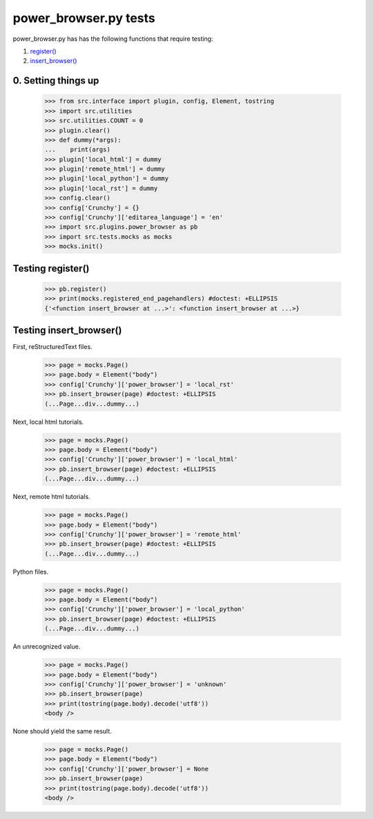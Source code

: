 power_browser.py tests
================================

power_browser.py has has the following functions that require testing:

1. `register()`_
#. `insert_browser()`_


0. Setting things up
--------------------



    >>> from src.interface import plugin, config, Element, tostring
    >>> import src.utilities
    >>> src.utilities.COUNT = 0
    >>> plugin.clear()
    >>> def dummy(*args):
    ...    print(args)
    >>> plugin['local_html'] = dummy
    >>> plugin['remote_html'] = dummy
    >>> plugin['local_python'] = dummy
    >>> plugin['local_rst'] = dummy
    >>> config.clear()
    >>> config['Crunchy'] = {}
    >>> config['Crunchy']['editarea_language'] = 'en'
    >>> import src.plugins.power_browser as pb
    >>> import src.tests.mocks as mocks
    >>> mocks.init()


.. _`register()`:

Testing register()
----------------------

    >>> pb.register()
    >>> print(mocks.registered_end_pagehandlers) #doctest: +ELLIPSIS
    {'<function insert_browser at ...>': <function insert_browser at ...>}


.. _`insert_browser()`:

Testing insert_browser()
--------------------------

First, reStructuredText files.

    >>> page = mocks.Page()
    >>> page.body = Element("body")
    >>> config['Crunchy']['power_browser'] = 'local_rst'
    >>> pb.insert_browser(page) #doctest: +ELLIPSIS
    (...Page...div...dummy...)

Next, local html tutorials.

    >>> page = mocks.Page()
    >>> page.body = Element("body")
    >>> config['Crunchy']['power_browser'] = 'local_html'
    >>> pb.insert_browser(page) #doctest: +ELLIPSIS
    (...Page...div...dummy...)


Next, remote html tutorials.

    >>> page = mocks.Page()
    >>> page.body = Element("body")
    >>> config['Crunchy']['power_browser'] = 'remote_html'
    >>> pb.insert_browser(page) #doctest: +ELLIPSIS
    (...Page...div...dummy...)

Python files.

    >>> page = mocks.Page()
    >>> page.body = Element("body")
    >>> config['Crunchy']['power_browser'] = 'local_python'
    >>> pb.insert_browser(page) #doctest: +ELLIPSIS
    (...Page...div...dummy...)

An unrecognized value.

    >>> page = mocks.Page()
    >>> page.body = Element("body")
    >>> config['Crunchy']['power_browser'] = 'unknown'
    >>> pb.insert_browser(page)
    >>> print(tostring(page.body).decode('utf8'))
    <body />

None should yield the same result.

    >>> page = mocks.Page()
    >>> page.body = Element("body")
    >>> config['Crunchy']['power_browser'] = None
    >>> pb.insert_browser(page)
    >>> print(tostring(page.body).decode('utf8'))
    <body />

